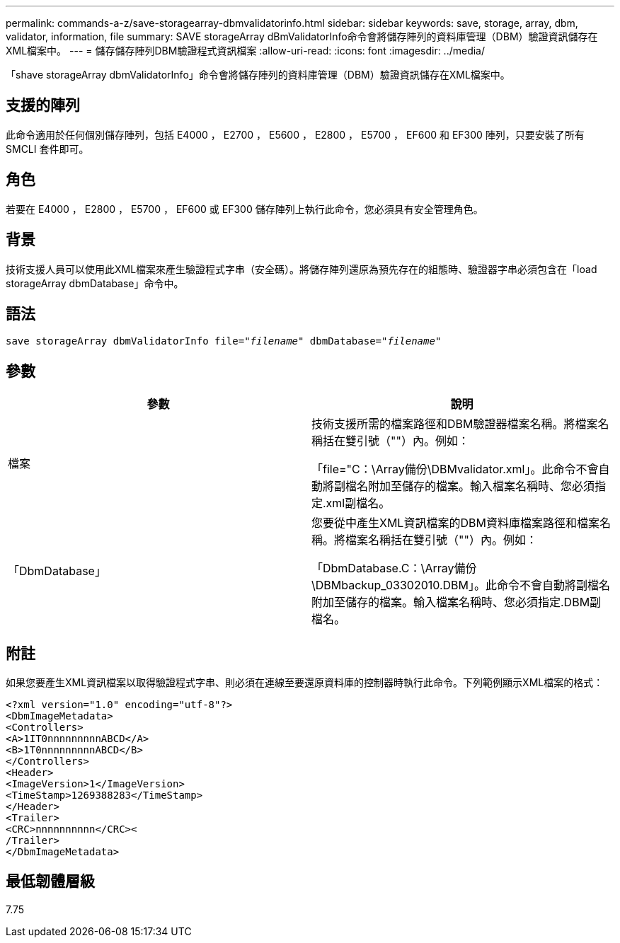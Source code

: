 ---
permalink: commands-a-z/save-storagearray-dbmvalidatorinfo.html 
sidebar: sidebar 
keywords: save, storage, array, dbm, validator, information, file 
summary: SAVE storageArray dBmValidatorInfo命令會將儲存陣列的資料庫管理（DBM）驗證資訊儲存在XML檔案中。 
---
= 儲存儲存陣列DBM驗證程式資訊檔案
:allow-uri-read: 
:icons: font
:imagesdir: ../media/


[role="lead"]
「shave storageArray dbmValidatorInfo」命令會將儲存陣列的資料庫管理（DBM）驗證資訊儲存在XML檔案中。



== 支援的陣列

此命令適用於任何個別儲存陣列，包括 E4000 ， E2700 ， E5600 ， E2800 ， E5700 ， EF600 和 EF300 陣列，只要安裝了所有 SMCLI 套件即可。



== 角色

若要在 E4000 ， E2800 ， E5700 ， EF600 或 EF300 儲存陣列上執行此命令，您必須具有安全管理角色。



== 背景

技術支援人員可以使用此XML檔案來產生驗證程式字串（安全碼）。將儲存陣列還原為預先存在的組態時、驗證器字串必須包含在「load storageArray dbmDatabase」命令中。



== 語法

[source, cli, subs="+macros"]
----
save storageArray dbmValidatorInfo file=pass:quotes["_filename_"] dbmDatabase=pass:quotes["_filename_"]
----


== 參數

[cols="2*"]
|===
| 參數 | 說明 


 a| 
檔案
 a| 
技術支援所需的檔案路徑和DBM驗證器檔案名稱。將檔案名稱括在雙引號（""）內。例如：

「file="C：\Array備份\DBMvalidator.xml」。此命令不會自動將副檔名附加至儲存的檔案。輸入檔案名稱時、您必須指定.xml副檔名。



 a| 
「DbmDatabase」
 a| 
您要從中產生XML資訊檔案的DBM資料庫檔案路徑和檔案名稱。將檔案名稱括在雙引號（""）內。例如：

「DbmDatabase.C：\Array備份\DBMbackup_03302010.DBM」。此命令不會自動將副檔名附加至儲存的檔案。輸入檔案名稱時、您必須指定.DBM副檔名。

|===


== 附註

如果您要產生XML資訊檔案以取得驗證程式字串、則必須在連線至要還原資料庫的控制器時執行此命令。下列範例顯示XML檔案的格式：

[listing]
----
<?xml version="1.0" encoding="utf-8"?>
<DbmImageMetadata>
<Controllers>
<A>1IT0nnnnnnnnnABCD</A>
<B>1T0nnnnnnnnnABCD</B>
</Controllers>
<Header>
<ImageVersion>1</ImageVersion>
<TimeStamp>1269388283</TimeStamp>
</Header>
<Trailer>
<CRC>nnnnnnnnnn</CRC><
/Trailer>
</DbmImageMetadata>
----


== 最低韌體層級

7.75
